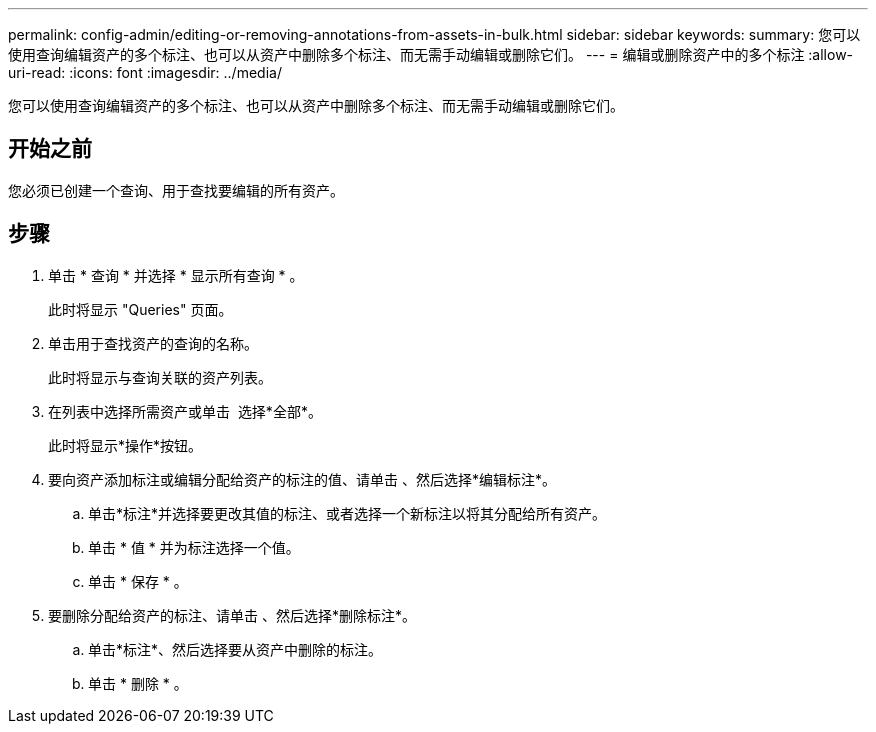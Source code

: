 ---
permalink: config-admin/editing-or-removing-annotations-from-assets-in-bulk.html 
sidebar: sidebar 
keywords:  
summary: 您可以使用查询编辑资产的多个标注、也可以从资产中删除多个标注、而无需手动编辑或删除它们。 
---
= 编辑或删除资产中的多个标注
:allow-uri-read: 
:icons: font
:imagesdir: ../media/


[role="lead"]
您可以使用查询编辑资产的多个标注、也可以从资产中删除多个标注、而无需手动编辑或删除它们。



== 开始之前

您必须已创建一个查询、用于查找要编辑的所有资产。



== 步骤

. 单击 * 查询 * 并选择 * 显示所有查询 * 。
+
此时将显示 "Queries" 页面。

. 单击用于查找资产的查询的名称。
+
此时将显示与查询关联的资产列表。

. 在列表中选择所需资产或单击 image:../media/select-assets.gif[""] 选择*全部*。
+
此时将显示*操作*按钮。

. 要向资产添加标注或编辑分配给资产的标注的值、请单击 image:../media/actions-button.gif[""]、然后选择*编辑标注*。
+
.. 单击*标注*并选择要更改其值的标注、或者选择一个新标注以将其分配给所有资产。
.. 单击 * 值 * 并为标注选择一个值。
.. 单击 * 保存 * 。


. 要删除分配给资产的标注、请单击 image:../media/actions-button.gif[""]、然后选择*删除标注*。
+
.. 单击*标注*、然后选择要从资产中删除的标注。
.. 单击 * 删除 * 。



